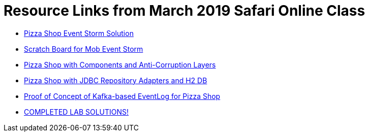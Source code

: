 = Resource Links from March 2019 Safari Online Class

* https://realtimeboard.com/app/board/o9J_kzSVCZM=/[Pizza Shop Event Storm Solution]
* https://realtimeboard.com/app/board/o9J_kyYPn00=/[Scratch Board for Mob Event Storm]
* https://github.com/mstine/pizza-shop-example/tree/3.0-components[Pizza Shop with Components and Anti-Corruption Layers]
* https://github.com/mstine/pizza-shop-example/tree/4.0-jdbc[Pizza Shop with JDBC Repository Adapters and H2 DB]
* https://github.com/mstine/kafka-event-log[Proof of Concept of Kafka-based EventLog for Pizza Shop]
* https://github.com/ddd-edm-online-course/2019-03-06-oreilly-online-trng[COMPLETED LAB SOLUTIONS!]
